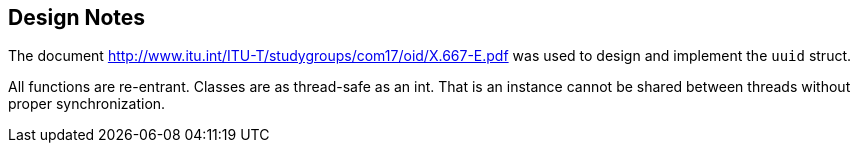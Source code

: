[#design_notes]
== Design Notes

:idprefix: design_notes_

The document http://www.itu.int/ITU-T/studygroups/com17/oid/X.667-E.pdf was used to design and implement the `uuid` struct.

All functions are re-entrant. Classes are as thread-safe as an int. That is an instance cannot be shared between threads without proper synchronization.
